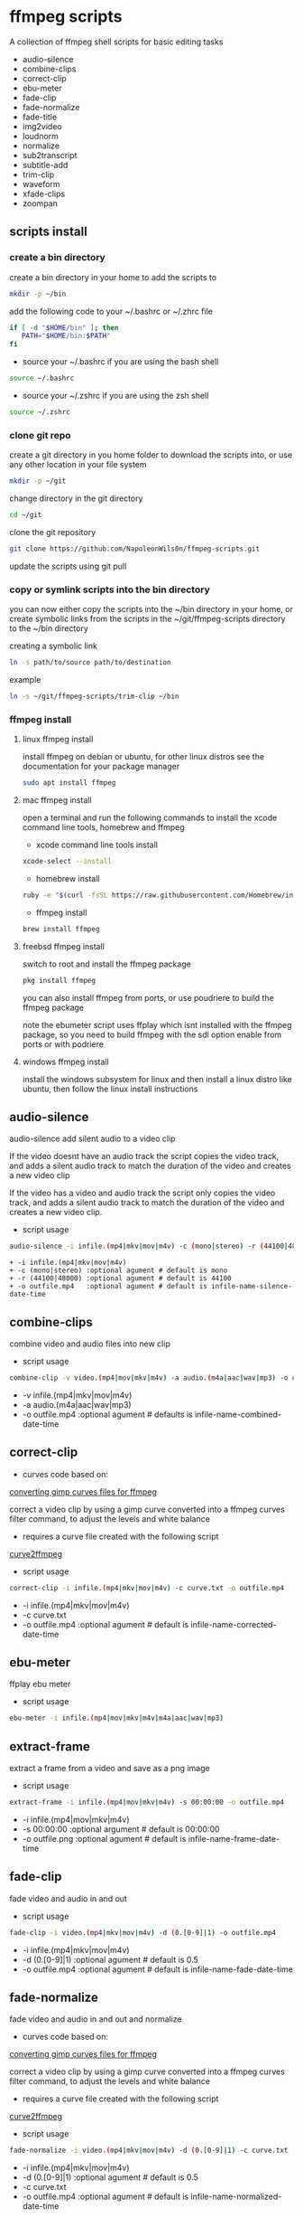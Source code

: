 #+STARTUP: content
#+OPTIONS: num:nil author:nil

* ffmpeg scripts

A collection of ffmpeg shell scripts for basic editing tasks

+ audio-silence
+ combine-clips
+ correct-clip
+ ebu-meter
+ fade-clip
+ fade-normalize
+ fade-title
+ img2video
+ loudnorm
+ normalize
+ sub2transcript
+ subtitle-add
+ trim-clip
+ waveform
+ xfade-clips
+ zoompan
  
** scripts install

*** create a bin directory

create a bin directory in your home to add the scripts to

#+BEGIN_SRC sh
mkdir -p ~/bin
#+END_SRC

add the following code to your ~/.bashrc or ~/.zhrc file

#+BEGIN_SRC sh
if [ -d "$HOME/bin" ]; then
   PATH="$HOME/bin:$PATH"
fi
#+END_SRC

+ source your ~/.bashrc if you are using the bash shell

#+BEGIN_SRC sh
source ~/.bashrc
#+END_SRC

+ source your ~/.zshrc if you are using the zsh shell

#+BEGIN_SRC sh
source ~/.zshrc
#+END_SRC

*** clone git repo

create a git directory in you home folder to download the scripts into,
or use any other location in your file system

#+BEGIN_SRC sh
mkdir -p ~/git
#+END_SRC

change directory in the git directory

#+BEGIN_SRC sh
cd ~/git
#+END_SRC

clone the git repository

#+BEGIN_SRC sh
git clone https://github.com/NapoleonWils0n/ffmpeg-scripts.git
#+END_SRC

update the scripts using git pull

*** copy or symlink scripts into the bin directory

you can now either copy the scripts into the ~/bin directory in your home,
or create symbolic links from the scripts in the ~/git/ffmpeg-scripts directory to the ~/bin directory

creating a symbolic link

#+BEGIN_SRC sh
ln -s path/to/source path/to/destination
#+END_SRC

example

#+BEGIN_SRC sh
ln -s ~/git/ffmpeg-scripts/trim-clip ~/bin
#+END_SRC

*** ffmpeg install

**** linux ffmpeg install

install ffmpeg on debian or ubuntu,
for other linux distros see the documentation for your package manager

#+BEGIN_SRC sh
sudo apt install ffmpeg
#+END_SRC

**** mac ffmpeg install

open a terminal and run the following commands to install the xcode command line tools, homebrew and ffmpeg

+ xcode command line tools install

#+BEGIN_SRC sh
xcode-select --install
#+END_SRC

+ homebrew install
  
#+BEGIN_SRC sh
ruby -e "$(curl -fsSL https://raw.githubusercontent.com/Homebrew/install/master/install)"
#+END_SRC

+ ffmpeg install
  
#+BEGIN_SRC sh
brew install ffmpeg
#+END_SRC
 
**** freebsd ffmpeg install

switch to root and install the ffmpeg package

#+BEGIN_SRC sh
pkg install ffmpeg
#+END_SRC

you can also install ffmpeg from ports,
or use poudriere to build the ffmpeg package

note the ebumeter script uses ffplay which isnt installed with the ffmpeg package,
so you need to build ffmpeg with the sdl option enable from ports or with podriere

**** windows ffmpeg install

install the windows subsystem for linux and then install a linux distro like ubuntu,
then follow the linux install instructions

** audio-silence

audio-silence add silent audio to a video clip

If the video doesnt have an audio track the script copies the video track,
and adds a silent audio track to match the duration of the video and creates a new video clip

If the video has a video and audio track the script only copies the video track,
and adds a silent audio track to match the duration of the video and creates a new video clip.

+ script usage

#+BEGIN_SRC sh
audio-silence -i infile.(mp4|mkv|mov|m4v) -c (mono|stereo) -r (44100|48000) -o outfile.mp4
#+END_SRC

#+BEGIN_EXAMPLE
+ -i infile.(mp4|mkv|mov|m4v)
+ -c (mono|stereo) :optional agument # default is mono
+ -r (44100|48000) :optional agument # default is 44100
+ -o outfile.mp4   :optional agument # default is infile-name-silence-date-time
#+END_EXAMPLE

** combine-clips

combine video and audio files into new clip

+ script usage

#+BEGIN_SRC sh
combine-clip -v video.(mp4|mov|mkv|m4v) -a audio.(m4a|aac|wav|mp3) -o outfile.mp4
#+END_SRC

+ -v infile.(mp4|mkv|mov|m4v)
+ -a audio.(m4a|aac|wav|mp3)
+ -o outfile.mp4 :optional agument # defaults is infile-name-combined-date-time

** correct-clip

+ curves code based on:
[[https://video.stackexchange.com/questions/16352/converting-gimp-curves-files-to-photoshop-acv-for-ffmpeg/20005#20005][converting gimp curves files for ffmpeg]]

correct a video clip by using a gimp curve converted into a ffmpeg curves filter command,
to adjust the levels and white balance

+ requires a curve file created with the following script
[[https://github.com/NapoleonWils0n/curve2ffmpeg][curve2ffmpeg]]

+ script usage

#+BEGIN_SRC sh
correct-clip -i infile.(mp4|mkv|mov|m4v) -c curve.txt -o outfile.mp4
#+END_SRC

+ -i infile.(mp4|mkv|mov|m4v)
+ -c curve.txt
+ -o outfile.mp4 :optional agument # default is infile-name-corrected-date-time

** ebu-meter

ffplay ebu meter

+ script usage

#+BEGIN_SRC sh
ebu-meter -i infile.(mp4|mov|mkv|m4v|m4a|aac|wav|mp3)
#+END_SRC

** extract-frame

extract a frame from a video and save as a png image

+ script usage

#+BEGIN_SRC sh
extract-frame -i infile.(mp4|mov|mkv|m4v) -s 00:00:00 -o outfile.mp4
#+END_SRC

+ -i infile.(mp4|mov|mkv|m4v)
+ -s 00:00:00    :optional argument # default is 00:00:00
+ -o outfile.png :optional agument # default is infile-name-frame-date-time

** fade-clip

fade video and audio in and out

+ script usage

#+BEGIN_SRC sh
fade-clip -i video.(mp4|mkv|mov|m4v) -d (0.[0-9]|1) -o outfile.mp4
#+END_SRC

+ -i infile.(mp4|mkv|mov|m4v)
+ -d (0.[0-9]|1) :optional agument # default is 0.5
+ -o outfile.mp4 :optional agument # default is infile-name-fade-date-time

** fade-normalize

fade video and audio in and out and normalize

+ curves code based on:
[[https://video.stackexchange.com/questions/16352/converting-gimp-curves-files-to-photoshop-acv-for-ffmpeg/20005#20005][converting gimp curves files for ffmpeg]]

correct a video clip by using a gimp curve converted into a ffmpeg curves filter command,
to adjust the levels and white balance

+ requires a curve file created with the following script
[[https://github.com/NapoleonWils0n/curve2ffmpeg][curve2ffmpeg]]

+ script usage

#+BEGIN_SRC sh
fade-normalize -i video.(mp4|mkv|mov|m4v) -d (0.[0-9]|1) -c curve.txt -o outfile.mp4
#+END_SRC

+ -i infile.(mp4|mkv|mov|m4v)
+ -d (0.[0-9]|1) :optional agument # default is 0.5
+ -c curve.txt
+ -o outfile.mp4 :optional agument # default is infile-name-normalized-date-time

** fade-title

fade video and audio in and out, 
normalize and create vide title from filename

+ curves code based on:
[[https://video.stackexchange.com/questions/16352/converting-gimp-curves-files-to-photoshop-acv-for-ffmpeg/20005#20005][converting gimp curves files for ffmpeg]]

correct a video clip by using a gimp curve converted into a ffmpeg curves filter command,
to adjust the levels and white balance

+ requires a curve file created with the following script
[[https://github.com/NapoleonWils0n/curve2ffmpeg][curve2ffmpeg]]

+ script usage

#+BEGIN_SRC sh
fade-title -i infile.(mp4|mkv|mov|m4v) -d (0.[0-9]|1) -s 000 -e 000 -c curve.txt -o outfile.mp4
#+END_SRC

+ -i infile.(mp4|mkv|mov|m4v)
+ -d (0.[0-9]|1) : from 0.1 to 0.9 or 1 :optional agument # default is 0.5
+ -s 000         : from 000 to 999
+ -e 000         : from 000 to 999
+ -c curve.txt
+ -o outfile.mp4 :optional agument # default is infile-name-title-date-time

** img2video

convert an image into a video file

+ script usage

#+BEGIN_SRC sh
img2video -i infile.(png|jpg|jpeg) -d (000) -o outfile.mp4
#+END_SRC

+ -i infile.(mp4|mkv|mov|m4v)
+ -d (000)       : duration
+ -o outfile.mp4 :optional agument # default is infile-name-video-date-time

** loudnorm

ffmpeg loudnorm 

+ script usage

#+BEGIN_SRC sh
loudnorm -i infile.(mkv|mp4|mov|m4v|m4a|aac|wav|mp3)
#+END_SRC

** normalize

normalize audio levels

+ script usage

#+BEGIN_SRC sh
normalize -i infile.(mp4|mkv|mov|m4v|aac|m4a|wav|mp3) -o outfile.(mp4|mkv|mov|m4v|aac|m4a|wav|mp3)
#+END_SRC

+ -i infile.(mp4|mkv|mov|m4v|aac|m4a|wav|mp3)
+ -o outfile.(mp4|mkv|mov|m4v|aac|m4a|wav|mp3) :optional agument # default is infile-name-normalize-date-time-extension

** overlay-clip

overlay one video clip on top of another video clip

+ script usage

#+BEGIN_SRC sh
overlay-clip -i infile.(mp4|mkv|mov|m4v) -v infile.(mp4|mkv|mov|m4v) -p [0-999] -o oufile.mp4
#+END_SRC

+ -i infile.(mp4|mkv|mov|m4v) : bottom video
+ -v infile.(mp4|mkv|mov|m4v) : overlay video
+ -p [0-999]                  : time to overlay the video
+ -o outfile.mp4              : optional agument # default is infile-name-overlay-date-time

** subs2transcript

convert a subtitle file to a text transcript

+ script usage

#+BEGIN_SRC sh
subs2transcript -i infile.(srt|vtt) -o outfile.txt
#+END_SRC

+ -i infile.(srt|vtt)
+ -o outfile.mp4 : optional agument # default is infile-name-transcript-date-time

** subtitle-add

add subtitles to a video file

+ script usage

#+BEGIN_SRC sh
subtitle-add -i video.(mp4|mov|mkv|m4v) -s subtitle.srt -o outfile.mp4
#+END_SRC

+ -i infile.(mp4|mkv|mov|m4v)
+ -s subtitle.srt
+ -o outfile.mp4 :optional agument # default is infile-name-subs-date-time

** trim-clip

trim video clip

+ script usage

#+BEGIN_SRC sh
trim-clip -s 00:00:00 -i infile.(mp4|mov|mkv|m4v|aac|m4a|wav|mp3) \
-t 00:00:00 -o outfile.(mp4|aac|mp3|wav)
#+END_SRC

+ -s 00:00:00 : start time
+ -i infile.(mp4|mov|mkv|m4v|aac|m4a|wav|mp3)
+ -t 00:00:00 : number of seconds after start time
+ -o outfile.(mp4|aac|mp3|wav) :optional agument # default infile-name-trimmed-date-time.(mp4|aac|mp3|wav)

** waveform

create a waveform from an audio or video file and save as a png

+ script usage

#+BEGIN_SRC sh
waveform -i infile.(mp4|mkv|mov|m4v|wav|aac|m4a|mp3) -o oufile.png
#+END_SRC

+ -i infile.(mp4|mkv|mov|m4v|aac|m4a|wav|mp3)
+ -o outfile.png :optional agument # default is infile-name-waveform-date-time

** xfade-clips

cross fade 2 video clips with either a 1 or 2 second cross fade
the videos must have the same codecs, size and frame rate
+ script usage

#+BEGIN_SRC sh
xfade-clips -a clip1.(mp4|mkv|mov|m4v) -b clip2.(mp4|mkv|mov|m4v) -d (1|2) -o outfile.mp4
#+END_SRC

+ -a clip1.(mp4|mkv|mov|m4v) : first clip
+ -b clip2.(mp4|mkv|mov|m4v) : second clip
+ -d (1|2)                   : cross fade duration :optional agument # default is 1 second
+ -o outfile.mp4             : optional agument # default is infile-name-xfade-date-time

** zoompan

convert a image to video and apply ken burns style zoom into center

+ script usage

#+BEGIN_SRC sh
zoompan -i infile.(png|jpg|jpeg) -d (000) -z (in|out) -p (tl|c|tc|tr|bl|br) -o outfile.mp4"
#+END_SRC

+ -i infile.(png|jpg|jpeg)
+ -d duration : from 1-999
+ -z zoom : in or out
+ -p position : zoom to location listed below
+ -o outfile.mp4 : optional agument # default is infile-name-zoompan-date-time

#+BEGIN_SRC sh
+------------------------------+
+tl            tc            tr+
+                              +        
+              c               +
+                              +
+bl                          br+
+------------------------------+
#+END_SRC
